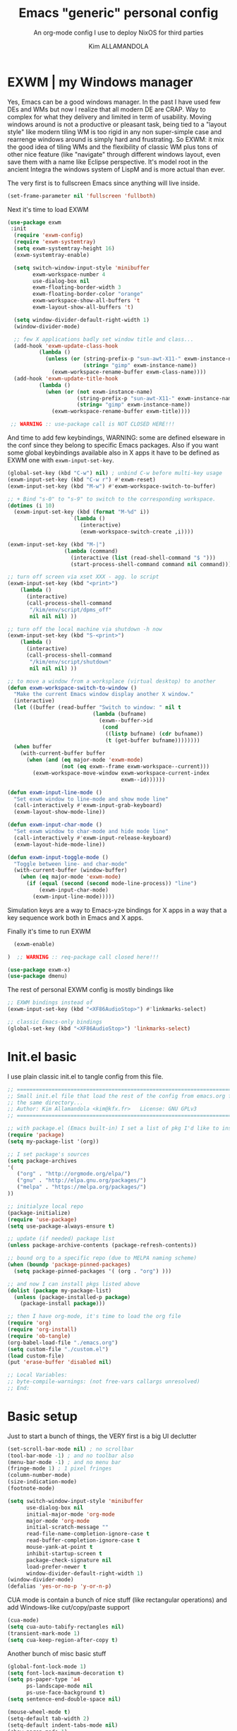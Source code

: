 #+TITLE: Emacs "generic" personal config
#+SUBTITLE: An org-mode config I use to deploy NixOS for third parties
#+AUTHOR: Kim ALLAMANDOLA

* EXWM | my Windows manager
Yes, Emacs can be a good windows manager. In the past I have used
few DEs and WMs but now I realize that all modern DE are CRAP. Way
to complex for what they delivery and limited in term of usability.
Moving windows around is not a productive or pleasant task, being
tied to a "layout style" like modern tiling WM is too rigid in any
non super-simple case and rearrenge windows around is simply hard
and frustrating. So EXWM: it mix the good idea of tiling WMs and
the flexibility of classic WM plus tons of other nice feature (like
"navigate" through different windows layout, even save them with a
name like Eclipse perspective. It's model root in the ancient Integra
the windows system of LispM and is more actual than ever.

The very first is to fullscreen Emacs since anything will live inside.
#+BEGIN_SRC emacs-lisp
(set-frame-parameter nil 'fullscreen 'fullboth)
#+END_SRC

Next it's time to load EXWM
#+BEGIN_SRC emacs-lisp
(use-package exwm
 :init
  (require 'exwm-config)
  (require 'exwm-systemtray)
  (setq exwm-systemtray-height 16)
  (exwm-systemtray-enable)

  (setq switch-window-input-style 'minibuffer
        exwm-workspace-number 4
        use-dialog-box nil
        exwm-floating-border-width 3
        exwm-floating-border-color "orange"
        exwm-workspace-show-all-buffers 't
        exwm-layout-show-all-buffers 't)

  (setq window-divider-default-right-width 1)
  (window-divider-mode)

  ;; few X applications badly set window title and class...
  (add-hook 'exwm-update-class-hook
          (lambda ()
            (unless (or (string-prefix-p "sun-awt-X11-" exwm-instance-name)
                        (string= "gimp" exwm-instance-name))
              (exwm-workspace-rename-buffer exwm-class-name))))
  (add-hook 'exwm-update-title-hook
          (lambda ()
            (when (or (not exwm-instance-name)
                      (string-prefix-p "sun-awt-X11-" exwm-instance-name)
                      (string= "gimp" exwm-instance-name))
              (exwm-workspace-rename-buffer exwm-title))))

 ;; WARNING :: use-package call is NOT CLOSED HERE!!!
#+END_SRC

And time to add few keybindings, WARNING: some are defined elseware in
the conf since they belong to specific Emacs packages. Also if you
want some global keybindings available also in X apps it have to be
defined as EXWM one with ~exwm-input-set-key~.
#+BEGIN_SRC emacs-lisp
  (global-set-key (kbd "C-w") nil) ; unbind C-w before multi-key usage
  (exwm-input-set-key (kbd "C-w r") #'exwm-reset)
  (exwm-input-set-key (kbd "M-w") #'exwm-workspace-switch-to-buffer)

  ;; + Bind "s-0" to "s-9" to switch to the corresponding workspace.
  (dotimes (i 10)
    (exwm-input-set-key (kbd (format "M-%d" i))
                      `(lambda ()
                         (interactive)
                         (exwm-workspace-switch-create ,i))))

  (exwm-input-set-key (kbd "M-|")
                    (lambda (command)
                      (interactive (list (read-shell-command "$ ")))
                      (start-process-shell-command command nil command)))

  ;; turn off screen via xset XXX - agg. lo script
  (exwm-input-set-key (kbd "<print>")
      (lambda ()
        (interactive)
        (call-process-shell-command
         "/kim/env/script/dpms_off"
         nil nil nil) ))

  ;; turn off the local machine via shutdown -h now
  (exwm-input-set-key (kbd "S-<print>")
      (lambda ()
        (interactive)
        (call-process-shell-command
         "/kim/env/script/shutdown"
         nil nil nil) ))

  ;; to move a window from a worksplace (virtual desktop) to another
  (defun exwm-workspace-switch-to-window ()
    "Make the current Emacs window display another X window."
    (interactive)
    (let ((buffer (read-buffer "Switch to window: " nil t
                             (lambda (bufname)
                               (exwm--buffer->id
                                (cond
                                 ((listp bufname) (cdr bufname))
                                 (t (get-buffer bufname))))))))
    (when buffer
      (with-current-buffer buffer
        (when (and (eq major-mode 'exwm-mode)
                   (not (eq exwm--frame exwm-workspace--current)))
          (exwm-workspace-move-window exwm-workspace-current-index
                                      exwm--id))))))

  (defun exwm-input-line-mode ()
    "Set exwm window to line-mode and show mode line"
    (call-interactively #'exwm-input-grab-keyboard)
    (exwm-layout-show-mode-line))

  (defun exwm-input-char-mode ()
    "Set exwm window to char-mode and hide mode line"
    (call-interactively #'exwm-input-release-keyboard)
    (exwm-layout-hide-mode-line))

  (defun exwm-input-toggle-mode ()
    "Toggle between line- and char-mode"
    (with-current-buffer (window-buffer)
      (when (eq major-mode 'exwm-mode)
        (if (equal (second (second mode-line-process)) "line")
            (exwm-input-char-mode)
          (exwm-input-line-mode)))))
#+END_SRC

Simulation keys are a way to Emacs-yze bindings for X apps in a way that
a key sequence work both in Emacs and X apps.


Finally it's time to run EXWM
#+BEGIN_SRC emacs-lisp
  (exwm-enable)

)  ;; WARNING :: req-package call closed here!!!

(use-package exwm-x)
(use-package dmenu)
#+END_SRC

The rest of personal EXWM config is mostly bindings like
#+BEGIN_SRC emacs-lisp :tangle no
;; EXWM bindings instead of
(exwm-input-set-key (kbd "<XF86AudioStop>") #'linkmarks-select)

;; classic Emacs-only bindings
(global-set-key (kbd "<XF86AudioStop>") 'linkmarks-select)
#+END_SRC

* Init.el basic
I use plain classic init.el to tangle config from this file.
#+BEGIN_SRC emacs-lisp :tangle no
;; ============================================================================
;; Small init.el file that load the rest of the config from emacs.org file in
;; the same directory...
;; Author: Kim Allamandola <kim@kfx.fr>   License: GNU GPLv3
;; ============================================================================

;; with package.el (Emacs built-in) I set a list of pkg I'd like to install
(require 'package)
(setq my-package-list '(org))

;; I set package's sources
(setq package-archives
'(
   ("org" . "http://orgmode.org/elpa/")
   ("gnu" . "http://elpa.gnu.org/packages/")
   ("melpa" . "https://melpa.org/packages/")
))

;; initialyze local repo
(package-initialize)
(require 'use-package)
(setq use-package-always-ensure t)

;; update (if needed) package list
(unless package-archive-contents (package-refresh-contents))

;; bound org to a specific repo (due to MELPA naming scheme)
(when (boundp 'package-pinned-packages)
  (setq package-pinned-packages '( (org . "org") )))

;; and now I can install pkgs listed above
(dolist (package my-package-list)
  (unless (package-installed-p package)
    (package-install package)))

;; then I have org-mode, it's time to load the org file
(require 'org)
(require 'org-install)
(require 'ob-tangle)
(org-babel-load-file "./emacs.org")
(setq custom-file "./custom.el")
(load custom-file)
(put 'erase-buffer 'disabled nil)

;; Local Variables:
;; byte-compile-warnings: (not free-vars callargs unresolved)
;; End:

#+END_SRC

* Basic setup
Just to start a bunch of things, the VERY first is a big UI declutter
#+BEGIN_SRC emacs-lisp
(set-scroll-bar-mode nil) ; no scrollbar
(tool-bar-mode -1) ; and no toolbar also
(menu-bar-mode -1) ; and no menu bar
(fringe-mode 1) ; 1 pixel fringes
(column-number-mode)
(size-indication-mode)
(footnote-mode)

(setq switch-window-input-style 'minibuffer
      use-dialog-box nil
      initial-major-mode 'org-mode
      major-mode 'org-mode
      initial-scratch-message ""
      read-file-name-completion-ignore-case t
      read-buffer-completion-ignore-case t
      mouse-yank-at-point t
      inhibit-startup-screen t
      package-check-signature nil
      load-prefer-newer t
      window-divider-default-right-width 1)
(window-divider-mode)
(defalias 'yes-or-no-p 'y-or-n-p)
#+END_SRC

CUA mode is contain a bunch of nice stuff (like rectangular operations)
and add Windows-like cut/copy/paste support
#+BEGIN_SRC emacs-lisp
(cua-mode)
(setq cua-auto-tabify-rectangles nil)
(transient-mark-mode 1)
(setq cua-keep-region-after-copy t)
#+END_SRC

Another bunch of misc basic stuff
#+BEGIN_SRC emacs-lisp
(global-font-lock-mode 1)
(setq font-lock-maximum-decoration t)
(setq ps-paper-type 'a4
      ps-landscape-mode nil
      ps-use-face-background t)
(setq sentence-end-double-space nil)

(mouse-wheel-mode t)
(setq-default tab-width 2)
(setq-default indent-tabs-mode nil)
(show-paren-mode 1)
(add-hook 'write-file-hooks 'delete-trailing-whitespace)
(setq-default fill-column 73)
(add-hook 'text-mode-hook 'turn-on-auto-fill)

;; save&restore windows layout in a frame
;; use C-c ← to undo (restore windows previous config aka winner-undo)
;;     C-c → to redo (restore wondos ante-restore config aka winner-redo)
(winner-mode 1)

(setq display-time-day-and-date t)
(setq display-time-24hr-format t)
(setq display-time-default-load-average nil)

(display-time-mode t)

(setq  rmail-file-name "/tmp/RMAIL")
#+END_SRC

Another thing to tweak is a small change in Emacs backup handling for edited files
I do NOT like '~' filenames nor other stuff on my filesystem, but I do like to
being able to recovery in case of a crash so I move anything to /tmp
#+BEGIN_SRC emacs-lisp
(defvar user-temporary-file-directory
  (concat temporary-file-directory user-login-name "/"))
(make-directory user-temporary-file-directory t)
(setq backup-by-copying t)
(setq backup-directory-alist
      `(("." . ,user-temporary-file-directory)
        (,tramp-file-name-regexp nil)))
(setq auto-save-list-file-prefix
      (concat user-temporary-file-directory ".auto-saves-"))
(setq auto-save-file-name-transforms
      `((".*" ,user-temporary-file-directory t)))
(setq make-backup-files nil)
#+END_SRC

Ok, so we can start with few packages, the first to humanyze buffer names
#+BEGIN_SRC emacs-lisp :tangle no
(use-package uniquify
  :init
    (setq uniquify-buffer-name-style 'forward
          uniquify-separator "/"
          uniquify-after-kill-buffer-p t    ; rename after killing uniquified
          uniquify-ignore-buffers-re "^\\*")) ; don't muck with special buffers
#+END_SRC

Than it's time to have a good modeline, doom-modeline from doom-emacs config is
IMVHO one of the best, powerline (ported from VIM) is another really good one.
#+BEGIN_SRC emacs-lisp
(use-package doom-modeline
  :hook (after-init . doom-modeline-init)
  :init
   (setq doom-modeline-height 19))
#+END_SRC

A small pkg set
#+BEGIN_SRC emacs-lisp
(use-package rainbow-mode)
(use-package hl-line)
(use-package ace-window)
(use-package pdfgrep)
(use-package olivetti
 :init (setq olivetti-body-width 80)
 :hook (text-mode-hook . turn-on-olivetti-mode))
(use-package ix)
(use-package imgbb)
(use-package ag)
(use-package wgrep)
(use-package wgrep-ag
  :init (require 'wgrep-ag) )

(use-package proced
  :config
    (defun local-proced-settings ()
      "Personal proced settings"
      (proced-toggle-auto-update 1))
    (add-to-list 'same-window-buffer-names "*Proced*")
    (add-hook 'proced-mode-hook #'local-proced-settings))

(use-package download-region)
(use-package figlet)

(use-package diminish
  :config
    (diminish 'auto-fill-function))

(use-package char-menu
  :bind (("<pause>" . char-menu))
  :config
    (setq char-menu '("€" "²" "₂"  "°" "℃" "ù" "à" "è" "é" "ì" "ò"
                      "œ" "Œ" "À" "ç" "Ç" "ô" "È" "«»"
	             (" Typography" "•" "©" "†" "‡" "°" "·" "§" "№" "★")
	             (" Math"       "≈" "≡" "≠" "∞" "×" "±" "∓" "÷" "√")
		     (" Superscript" "⁰" "¹" "²" "³" "⁴" "⁵" "⁶" "⁷" "⁸" "⁹")
		     (" Subscript"   "₀" "₁" "₂" "₃" "₄" "₅" "₆" "₇" "₈" "₉")
                     (" Arrows"     "←" "→" "↑" "↓" "⇐" "⇒" "⇑" "⇓")
                     (" Greek"      "α" "β" "δ" "ε" "λ" "μ" "ν" "π" "ρ"
			                        "σ" "τ" "υ" "φ" "χ" "ω"))))

(use-package json-mode)
(use-package nix-mode
  :config
    (add-to-list 'auto-mode-alist '("\\.nix\\'" . nix-mode)))

(use-package idle-highlight-mode)
(use-package golden-ratio
  :diminish golden-ratio-mode
  :init
    (golden-ratio-mode 1)
    (setq golden-ratio-auto-scale t))

(use-package idomenu
  :bind ("C-c i" . idomenu))

(use-package macro-math)
(use-package scratch-ext)
(use-package scratches)
(use-package vlf)

(use-package goto-addr
  :hook ((compilation-mode . goto-address-mode)
         (prog-mode . goto-address-prog-mode)
         (eshell-mode . goto-address-mode)
         (shell-mode . goto-address-mode))
  :bind (:map goto-address-highlight-keymap
          ("<RET>" . goto-address-at-point)
          ("M-<RET>" . newline))
  :commands (goto-address-prog-mode goto-address-mode))

(use-package undo-tree
  :diminish undo-tree-mode
  :init
    (global-undo-tree-mode 1)
    (defalias 'redo 'undo-tree-redo)
  :bind
    ( ("<C-z>" . undo)
      ("<C-y>" . redo) ) )

(use-package minibuffer-complete-cycle
  :init (setq minibuffer-complete-cycle t))

(use-package expand-region
  :bind (("C-." . er/expand-region)))

(use-package autopair
  :diminish autopair-mode
  :init (autopair-global-mode))

(use-package move-dup
  :config
    (global-move-dup-mode))

(use-package move-text)

(use-package smooth-scrolling
  :init
    (setq smooth-scroll-margin 3
          scroll-conservatively 9999
          scroll-preserve-screen-position t))

(add-hook 'shell-mode-hook
 (lambda ()
       (setq show-trailing-whitespace nil)
       (column-marker 0)
       (autopair-mode -1)))

(use-package iedit
  :bind (("s-," . iedit-mode)))

(use-package rainbow-delimiters
  :hook (prog-mode-hook . rainbow-delimiters-mode))
#+END_SRC

* Basic keybindings
This is a first batch of personal bindings, some are setted by use-package so
here is not the entire picture...
#+BEGIN_SRC emacs-lisp
(global-set-key (kbd "C-M-k") 'kill-this-buffer)
(global-set-key (kbd "C-M-S-k") 'kill-buffer-and-window)
(global-set-key (kbd "M-s") 'save-buffer)

;; stealed from https://ambrevar.xyz/emacs2/
(defun ambrevar/switch-to-last-buffer ()
  "Switch to last open buffer in current window."
  (interactive)
  (switch-to-buffer (other-buffer (current-buffer) 1)))
(global-set-key (kbd "<f1>") 'ambrevar/switch-to-last-buffer)

(global-set-key (kbd "<f2>") 'delete-other-windows)
(global-set-key (kbd "<f3>") 'other-window)
(global-set-key (kbd "<f4>") 'split-window-below)
(global-set-key (kbd "<f5>") 'split-window-right)
(global-set-key (kbd "<f9>") 'eshell)
(global-set-key (kbd "M-w") 'switch-to-buffer)
(global-set-key (kbd "C-M-w") 'ace-window)

(global-set-key (kbd "C-+") 'text-scale-increase)
(global-set-key (kbd "C--") 'text-scale-decrease)
(global-set-key (kbd "C-q") nil) ; unbind C-q before multi-key usage
(global-set-key (kbd "C-q q") 'kill-whole-line)
(global-set-key (kbd "C-q i") 'quoted-insert)
(defun backward-kill-line (arg)
  "Kill ARG lines backward."
  (interactive "p")
  (kill-line (- 1 arg)))
(global-set-key (kbd "C-q ^") 'backward-kill-line)
(global-set-key (kbd "C-q h") '(lambda () (interactive) (kill-line 0)) )
(global-set-key (kbd "C-q e") 'kill-line) ;; and from-cursor-to-$
(global-set-key (kbd "C-q w") 'kill-word) ;; and single word next to point
(global-set-key (kbd "C-q <deletechar>") 'backward-kill-word)

(global-set-key (kbd "<C-M-left>") 'shrink-window-horizontally)
(global-set-key (kbd "<C-M-right>") 'enlarge-window-horizontally)
#+END_SRC

* bookmarks
One super-nice feature of Emacs is bookmark support: we can bookmark any file
or directory, including with tram stuff on other machines accessible via ssh,
ftp, ... any tramp-supported method.
#+BEGIN_SRC emacs-lisp
(setq bookmark-default-file "~/.emacs.d/bookmarks")
(setq bookmark-save-flag 1)
(lambda () (interactive)
  (bookmark-load "~/.emacs.d/bookmarks"))

(global-set-key (kbd "C-S-b") 'bookmark-bmenu-list)
(global-set-key (kbd "C-b") 'bookmark-jump)
(global-set-key (kbd "C-M-b") 'bookmark-set)

#+END_SRC

* spell checking stuff
#+BEGIN_SRC emacs-lisp
(use-package auto-dictionary
  :hook ((message-mode-hook . adict-guess-dictionary)
         (LaTeX-mode-hook . adict-guess-dictionary)
         (text-mode-hook  . adict-guess-dictionary)))

(use-package flycheck
  :diminish flycheck-mode
  :hook
    ((after-init . global-flycheck-mode)
     (text-mode-hook . flycheck-mode)
     (prog-mode-hook . flycheck-mode))
  :config
    (setq flycheck-indication-mode 'right-fringe
          flycheck-check-syntax-automatically '(save mode-enabled)
          flycheck-emacs-lisp-load-path 'inherit))

(use-package flycheck-cython)
(use-package flycheck-ledger)
(use-package flycheck-yamllint)
(use-package avy-flycheck
  :hook (global-flycheck-mode . avy-flycheck-setup))

(if (display-graphic-p)
  (use-package flycheck-pos-tip
    :hook (global-flycheck-mode . flycheck-pos-tip-mode)
    :config (setq flycheck-pos-tip-timeout 30))
  (use-package flycheck-popup-tip
    :hook (global-flycheck-mode . flycheck-popup-tip-mode)))

#+END_SRC

* window/buffer navigation helpers
A small collection of pkgs to navigate and handle windows/buffers
#+BEGIN_SRC emacs-lisp
(use-package buffer-move
  :bind (("<C-S-up>"    . buf-move-up)
         ("<C-S-down>"  . buf-move-down)
	 ("<C-S-left>"  . buf-move-left)
	 ("<C-S-right>" . buf-move-right)))

(use-package windmove
  :config
   (add-hook 'org-shiftup-final-hook 'windmove-up)
   (add-hook 'org-shiftleft-final-hook 'windmove-left)
   (add-hook 'org-shiftdown-final-hook 'windmove-down)
   (add-hook 'org-shiftright-final-hook 'windmove-right)
  :bind (("<C-up>"    . windmove-up)
         ("<C-down>"  . windmove-down)
         ("<C-left>"  . windmove-left)
         ("<C-right>" . windmove-right)))

(use-package ibuffer
  :init
    (defalias 'list-buffers 'ibuffer)
    (setq ibuffer-formats
      '((mark " "
              (modified)
	      " "
	      (name 40 40 :right :elide)
	      " "
	      (filename-and-process))
	(mark " "
	      (filename-and-process 70 70 :left :elide)
	      " "
	      name)))

    (setq ibuffer-saved-filter-groups
          (list
            (cons "files"
	          (append
	            '(("dired" (mode . dired-mode))
	              ("term" (mode . term-mode))
	              ("emacs" (name . "\*.*\*")))))))

    (add-hook 'ibuffer-mode-hook
      (lambda ()
        (ibuffer-switch-to-saved-filter-groups "files")))

    (setq ibuffer-show-empty-filter-groups nil))
#+END_SRC

* small function collection
#+BEGIN_SRC emacs-lisp
(defun unfill-region (beg end)
  "Unfill the region, joining text paragraphs into a single
  logical line.  This is useful, e.g., for use with
  `visual-line-mode'."
    (interactive "*r")
      (let ((fill-column (point-max)))
          (fill-region beg end)))

(defun copy-file-path-to-clipboard ()
  "Put the current file name on the clipboard"
  (interactive)
  (let ((filename (if (equal major-mode 'dired-mode)
                       default-directory
                       (buffer-file-name))))
                       (when filename
		       (with-temp-buffer
		       (insert filename)
		       (clipboard-kill-region (point-min) (point-max)))
                       (message filename))))

;; personal function to do basic math in buffer; usage is simple, type an
;; algebraic expression in M-x calc algebraic style, select it and run
;; eval-math-expr. Result are appended at the end of the region.
(defun eval-math-expr (beg end)
  (interactive "r")
  (require 'calc)
  (let ((result
            (calc-eval
              (buffer-substring beg end))))
    (save-excursion
      (goto-char end) (insert " => " result))))
(global-set-key (kbd "M-m") 'eval-math-expr)

;; nice to byte compile from http://goo.gl/4JBKbZ
(defun byte-compile-init-dir ()
  "Byte-compile all your dotfiles."
  (interactive)
  (byte-recompile-directory user-emacs-directory 0))

(defun remove-elc-on-save ()
  "If you're saving an elisp file, likely the .elc is no longer valid."
  (add-hook 'after-save-hook
            (lambda ()
              (if (file-exists-p (concat buffer-file-name "c"))
                  (delete-file (concat buffer-file-name "c"))))
            nil
            t))

(add-hook 'emacs-lisp-mode-hook 'remove-elc-on-save)
#+END_SRC

* themes
#+BEGIN_SRC emacs-lisp
(use-package ample-theme
  :init
    (if (display-graphic-p)
      ;; on X11 ample looks better IMO
      (progn (load-theme 'ample t t)
        (load-theme 'ample-flat t t)
        (enable-theme 'ample) )
      ;; in CLI ample-flat is better
      (progn (load-theme 'ample t t)
        (load-theme 'ample-flat t t)
        (enable-theme 'ample-flat) )))
#+END_SRC

* dired
Dired is the Emacs file manager, sometime a bit raw but usefull
especially for many file operation stuff, mass-renaming etc
#+BEGIN_SRC emacs-lisp
(global-set-key (kbd "<f8>") 'dired)
(use-package ranger)

;; toggle hide/show dotfiles
(define-key dired-mode-map (kbd "M-h")
        (function
         (lambda nil (interactive) (dired-hide-dotfiles-mode))))

(use-package async
  :init
    (eval-after-load 'dired '(dired-async-mode))
    (setq dired-dwim-target t))

(use-package dired-rainbow)
(use-package dired-dups)
(use-package dired-filetype-face)
(use-package dired-hide-dotfiles)
(use-package dired-ranger)
(use-package dired-single)
(use-package dired-collapse)
(use-package direx)
(use-package dired-k)
(use-package dired-narrow)
(use-package diredfl
  :hook (dired-mode-hook . diredfl-mode))

;; hintting i on a dir in dired expand dir content in a tree-like fascion
;; in the current buffer, hitting ; remove it. Useful to quickly see dir
;; contents, having "at a glance" view or quickly copy/paste files.
(use-package dired-subtree
  :bind
    (:map dired-mode-map
      ("i" . dired-subtree-insert)
      (";" . dired-subtree-remove)))

(use-package pcre2el
  :config (pcre-mode)
  :bind (:map dired-mode-map
         ("/" . dired-mark-files-regexp))  )

(use-package dired-launch
  :init (dired-launch-enable)
  :config
    (setq dired-launch-default-launcher '("xdg-open"))
    (define-key dired-launch-mode-map (kbd "l") 'dired-launch-command)

    (setf dired-launch-extensions-map
    (list
      '("odt" ("swriter"))
      '("ods" ("scalc"))
      '("xls" ("scalc"))
      '("xlsx" ("scalc"))
      '("flv" ("mplayer"))
      '("mp4" ("mplayer"))
      '("mp3" ("mplayer"))
      '("ogg" ("mplayer"))
      '("avi" ("mplayer"))
      '("mkv" ("mplayer"))
      '("ogv" ("mplayer"))
      '("mpg" ("mplayer"))
      '("mpeg" ("mplayer"))
      '("3gp" ("mplayer"))
      '("3gpp" ("mplayer"))
      '("mov" ("mplayer"))
      '("pdf" ("evince"))
      '("txt" ((find-file)))))
  :hook (dired-mode-hook . dired-launch-mode) )

(use-package dired-efap
  :bind (:map dired-mode-map
        ("r" . dired-efap)))

(use-package all-the-icons-dired
  :init
    (add-hook 'dired-mode-hook 'all-the-icons-dired-mode))

(setq dired-listing-switches "-alh --group-directories-first"
        wdired-allow-to-change-permissions t)

(use-package dired-single
  :init
    (defun my-dired-init ()
     "Bunch of stuff to run for dired, either immediately or when it's
      loaded."
     ;; <add other stuff here>
     (define-key dired-mode-map [return] 'dired-single-buffer)
     (define-key dired-mode-map [mouse-1] 'dired-single-buffer-mouse)
     (define-key dired-mode-map "^"
     (function
         (lambda nil (interactive) (dired-single-buffer "..")))))
     ;; if dired's already loaded, then the keymap will be bound
     (if (boundp 'dired-mode-map)
       (my-dired-init)
     (add-hook 'dired-load-hook 'my-dired-init)))

(define-key dired-mode-map (kbd "w") 'wdired-change-to-wdired-mode)
(add-hook 'dired-mode-hook 'auto-revert-mode)
(setq dired-recursive-deletes 'always
      dired-recursive-copies 'always)
#+END_SRC

A nice function stealed from I do not remember where to create
empty files in dired. By default to create a dir we hit '+',
I add '_' (next to + on US/International kbd) to create files
in the versy same way
#+BEGIN_SRC emacs-lisp
(eval-after-load 'dired
  '(progn
       (define-key dired-mode-map (kbd "_") 'my-dired-create-file)
            (defun my-dired-create-file (file)
	           "Create a file called FILE.
		           If FILE already exists, signal an error."
			          (interactive
				          (list (read-file-name "Create file: " (dired-current-directory))))
					         (let* ((expanded (expand-file-name file))
						               (try expanded)
							                     (dir (directory-file-name (file-name-directory expanded)))
									                   new)
											            (if (file-exists-p expanded)
(error "Cannot create file %s: file exists" expanded))
         ;; Find the topmost nonexistent parent dir (variable `new')
	          (while (and try (not (file-exists-p try)) (not (equal new try)))
		             (setq new try
			                      try (directory-file-name (file-name-directory try))))
					               (when (not (file-exists-p dir))
						                  (make-directory dir t))
								           (write-region "" nil expanded t)
									            (when new
										               (dired-add-file new)
											                  (dired-move-to-filename))))))
#+END_SRC

* Ivy/Counsel/Swiper/Avy setup
Ivy/Counsel/Swiper are the best completion solution for Emacs, by Abo-Abo
e others, a bit less complete than Helm but really *super* juicy.
#+BEGIN_SRC emacs-lisp
(use-package counsel
  :diminish ivy-mode counsel-mode
  :init
    (ivy-mode 1)
    (counsel-mode)
    (setq ivy-use-virtual-buffers t)
    (define-key ivy-minibuffer-map (kbd "TAB") 'ivy-alt-done)

  :bind (("C-s" . swiper)
         ("M-x" . counsel-M-x)
         ("<menu>" . counsel-M-x)
         ("C-M-u" . counsel-unicode-char)
         ("C-c M-x" . execute-extended-command)))

(use-package ivy
  :custom
    (ivy-count-format "(%d/%d) ")
    (ivy-display-style 'fancy)
    (ivy-use-virtual-buffers t))

(use-package ivy-explorer
  :config
    (ivy-explorer-mode 1)
    (counsel-mode 1))

(use-package ivy-rich
  :custom
    (ivy-virtual-abbreviate 'full
     ivy-rich-switch-buffer-align-virtual-buffer t
     ivy-rich-path-style 'abbrev)
  :config
    (ivy-set-display-transformer 'ivy-switch-buffer
     'ivy-rich-switch-buffer-transformer))

(use-package avy
  :bind (("C-S-l" . avy-goto-line)
	 ("C-S-w" . avy-goto-word-1)
	 ("C-S-c" . avy-goto-char)))

(use-package all-the-icons-ivy
  :init
    (all-the-icons-ivy-setup))

(use-package counsel-world-clock)
#+END_SRC

* Tramp
Finally tramp (builtin) for edit stuff via ssh
#+BEGIN_SRC emacs-lisp
(require 'tramp)
(setq tramp-default-method "sshx")
(use-package auto-sudoedit
  :init
(use-package counsel-tramp)
    (auto-sudoedit-mode 1) )
#+END_SRC

* Company
IMO the best completion-at-point solution for Emacs, perhaps with a bit less stuff
than AutoComplete (AC) but far lighter, simple and effective
#+BEGIN_SRC emacs-lisp
(use-package company
  :diminish company-mode
  :init (global-company-mode)
  :config
    (progn (setq
       company-idle-delay 0.2
       company-show-numbers nil
       company-minimum-prefix-length 2
       company-selection-wrap-around t
       company-tooltip-align-annotations t
       company-dabbrev-downcase nil
       company-dabbrev-other-buffers t
       company-auto-complete nil
       company-dabbrev-code-other-buffers 'all
       company-dabbrev-code-everywhere t
       company-dabbrev-code-ignore-case t)
    (bind-key [remap completion-at-point] #'company-complete company-mode-map)
    ); progn)
    ;; stealed from https://oremacs.com/2017/12/27/company-numbers/
    (setq company-show-numbers t)
    (let ((map company-active-map))
    (mapc
       (lambda (x)
         (define-key map (format "%d" x) 'ora-company-number))
       (number-sequence 0 9))
       (define-key map " " (lambda ()
                             (interactive)
                             (company-abort)
       (self-insert-command 1)))
      (define-key map (kbd "<return>") nil))
     (defun ora-company-number ()
       "Forward to `company-complete-number'.
       Unless the number is potentially part of the candidate.
       In that case, insert the number."
         (interactive)
	 (let* ((k (this-command-keys))
	 (re (concat "^" company-prefix k)))
	 (if (cl-find-if (lambda (s) (string-match re s))
		                    company-candidates)
	 (self-insert-command 1)
          (company-complete-number (string-to-number k)))))

    (add-hook 'eshell-mode-hook
      (lambda ()
        (define-key eshell-mode-map (kbd "<tab>")
	(lambda () (interactive) (pcomplete-std-complete))))))

(use-package company-shell
  :config
    (add-to-list 'company-backends '(company-shell
                                     company-shell-env
                                     company-fish-shell)))

(use-package company-auctex
  :config (progn
    (setq company-math-allow-latex-symbols-in-faces t)
    (company-auctex-init)))

(use-package company-quickhelp
  :config (company-quickhelp-mode 1))

(use-package company-nixos-options)

(use-package company-flx
  :config
    (company-flx-mode +1))

(use-package company-box
  :hook (company-mode . company-box-mode))

(use-package company-bibtex)
(use-package company-math)
#+END_SRC

* Yasnippet
The best snippet solution we have...
#+BEGIN_SRC emacs-lisp
(use-package yasnippet
  :diminish yas-minor-mode
  :init
    (yas-global-mode 1)
    (require 'yasnippet)
    (setq yas-snippet-dirs (append yas-snippet-dirs
    '("~/.emacs.d/snippets")))
    (yas-reload-all)
    (add-hook 'prog-mode-hook 'yas-minor-mode)
    (add-hook 'ess-mode-hook 'yas-minor-mode)
    (add-hook 'org-mode-hook 'yas-minor-mode)
    ;;(add-hook 'notmuch-message-mode 'yas-minor-mode)

    (defadvice yas/insert-snippet (around use-completing-prompt activate)
      "Use `yas/completing-prompt' for `yas/prompt-functions' but only here..."
      (let ((yas-prompt-functions '(yas/completing-prompt))) ad-do-it))

  :bind (("<C-tab>" . yas-expand)
         ("C-<"     . yas-insert-snippet)))

(use-package yasnippet-snippets
  :config (yasnippet-snippets-initialize))

(use-package auto-yasnippet
  :bind (("s-<f1>" . aya-create)
         ("s-<f2>" . aya-expand)
         ("H-<f1>" . aya-create)
         ("H-<f2>" . aya-expand)))
#+END_SRC

* Skeletor
Skeletor is a sort of companion to Yasnippet. While Yasnippet complete with
snippets inside a text buffer Skeletor create directory trees where you
want copying a template and do further action afterword.
#+BEGIN_SRC emacs-lisp
(use-package skeletor
  :config
    (setq skeletor-user-directory "~/.emacs.d/skeletor_tmpl"
          skeletor-init-with-git nil)

    (skeletor-define-template "slide-reveal"
       :no-license? t
       :title "Org-mode Reveal.js slides template")

    (skeletor-define-template "slide-beamer"
       :no-license? t
       :title "Org-mode Beamer slides template")

    (skeletor-define-template "ltr-IT"
       :no-license? t
       :title "Lettera LaTeX italiana"))

#+END_SRC

* Org-mode
This is The Big One™ package so the big one config... I try to split it in
sensible manner but it's still a bit confused...

** Download and attachments setup
A series of packages to download and attach stuff in org files, useful
sometime to download contents on their personal machine to make sure
it will be available in the future.
#+BEGIN_SRC emacs-lisp
(use-package org-download)
(use-package org-board)
#+END_SRC

** Keybindings
Org-mode related keybindigs
To have context-sensitive keybindings I steal a bit of lisp from Tassilo Horn
original code here: http://paste.lisp.org/display/304865
#+BEGIN_SRC emacs-lisp
(defmacro th/define-context-key (keymap key dispatch)
  `(define-key ,keymap ,key
  `(menu-item "context-key" ignore
    :filter ,(lambda (&optional ignored) ,dispatch))))

;; M-<left>/M-<right>/M-<up>/M-<down> in tables move columns/row
;; as expected, in org-headlines instead move headline up/down or
;; promote/demote.
(th/define-context-key org-mode-map
(kbd "M-<left>")
(when (org-at-table-p) 'org-table-move-column-left))

(th/define-context-key org-mode-map
(kbd "M-<right>")
(when (org-at-table-p) 'org-table-move-column-right))

(th/define-context-key org-mode-map
(kbd "M-<up>")
(when (org-at-table-p) 'org-table-move-row-up))

(th/define-context-key org-mode-map
(kbd "M-<down>")
(when (org-at-table-p) 'org-table-move-row-down))

;; -----

(th/define-context-key org-mode-map
(kbd "M-<down>")
(when (org-at-heading-p) 'org-move-subtree-down))

(th/define-context-key org-mode-map
(kbd "M-<up>")
(when (org-at-heading-p) 'org-move-subtree-up))

(th/define-context-key org-mode-map
(kbd "M-<left>")
(when (org-at-heading-p) 'org-do-promote))

(th/define-context-key org-mode-map
(kbd "M-<right>")
(when (org-at-heading-p) 'org-do-demote))

(th/define-context-key org-mode-map
(kbd "M-S-<right>")
(when (org-at-heading-p) 'org-demote-subtree))

(th/define-context-key org-mode-map
(kbd "M-S-<left>")
(when (org-at-heading-p) 'org-promote-subtree))

(th/define-context-key org-mode-map
(kbd "C-S-x")
(when (org-at-heading-p) 'org-cut-subtree))

(th/define-context-key org-mode-map
(kbd "C-S-c")
(when (org-at-heading-p) 'org-copy-subtree))

(th/define-context-key org-mode-map
(kbd "C-S-v")
(when (org-at-heading-p) 'org-paste-subtree))

(define-key org-mode-map (kbd "C-M-|") 'org-table-create-or-convert-from-region)

(define-key org-mode-map (kbd "C-S-r") 'org-refile)
(define-key org-mode-map (kbd "C-S-s") 'org-schedule)
(define-key org-mode-map (kbd "C-S-d") 'org-deadline)
(define-key org-mode-map (kbd "C-S-t") 'org-todo)
(define-key org-mode-map (kbd "C-S-a") 'org-org-archive-subtree)
#+END_SRC

** Org-related pkgs
#+BEGIN_SRC emacs-lisp
(use-package crm) ;; tags w/C-c C-q (org-set-tags-command)
;; few extra org-exporter
(require 'ox-html)
(require 'ox-ascii)
(require 'org-mouse)

(require 'org-indent)
(setq org-hide-leading-stars nil
      org-startup-indented t)

(use-package ox-html5slide)
(use-package ox-impress-js)
(use-package ox-asciidoc)
(use-package ox-clip)
(use-package ox-epub)
(use-package ox-pandoc)
(use-package ox-rst)

(use-package org-bullets
  :commands (org-bullets-mode)
  :init (add-hook 'org-mode-hook (lambda () (org-bullets-mode 1))))

(require 'ox-latex)
(add-to-list 'org-latex-packages-alist '("" "minted"))
(setq org-latex-listings 'minted)
(setq org-latex-pdf-process
  '("pdflatex -shell-escape -interaction nonstopmode -output-directory %o %f"
    "pdflatex -shell-escape -interaction nonstopmode -output-directory %o %f"
    "pdflatex -shell-escape -interaction nonstopmode -output-directory %o %f"))

(setq org-latex-create-formula-image-program 'imagemagick)
(setq org-format-latex-options (plist-put org-format-latex-options :scale 2.0))
(add-to-list 'org-latex-packages-alist '("AUTO" "babel"))
#+END_SRC

** org-agenda
#+BEGIN_SRC emacs-lisp
(require 'org-agenda)
(setq org-agenda-files '("~/org/agenda.org" "~/.emacs.d/agenda"))
(setq diary-file "~/.emacs.d/agenda/diary")
(setq calendar-week-start-day 1
      calendar-day-name-array ["Domenica"
                               "Lunedì"
			       "Martedì"
			       "Mercoledì"
			       "Giovedì"
			       "Venerdì"
			       "Sabato"]
      calendar-month-name-array ["Gennaio"
                                 "Febbraio"
                                 "Marzo"
                                 "Aprile"
                                 "Maggio"
                                 "Giugno"
                                 "Luglio"
                                 "Agosto"
                                 "Settembre"
                                 "Ottobre"
                                 "Novembre"
                                 "Dicembre"])

(setq solar-n-hemi-seasons '("Inizio primavera"
                             "Inizio estate"
                             "Inizio autunno"
                             "Inizio inverno"))

(setq feste-fr-it
  '((holiday-fixed 1 1 "Jour de l'an/Capodanno")
  (holiday-fixed 1 6 "Befana")
  (holiday-fixed 2 14 "San Valentino")
  (holiday-fixed 4 25 "Liberazione")
  (holiday-fixed 5 1 "Fête du travail")
  (holiday-fixed 5 8 "Victoire 1945")
  (holiday-fixed 6 2 "Festa della Repubblica")
  (holiday-fixed 6 21 "Fête de la musique")
  (holiday-fixed 7 14 "Fête nationale")
  (holiday-fixed 8 15 "Assomption/Ferragosto")
  (holiday-fixed 11 1 "Toussaint")
  (holiday-fixed 11 11 "Armistice 18")
  (holiday-fixed 12 25 "Noël/Natale")
  (holiday-fixed 12 26 "Santo Stefano")
  (holiday-easter-etc 1 "Lundi de Pâques")
  (holiday-easter-etc 39 "Ascension")
  (holiday-easter-etc 50 "Lundi de Pentecôte")))
(setq calendar-holidays (append feste-fr-it))

(setq calendar-week-start-day 1
      calendar-mark-holidays-flag t)

(setq calendar-time-display-form
      '(24-hours ":" minutes (and time-zone (concat " (" time-zone ")"))))

(add-hook 'calendar-load-hook
           (lambda ()
	     (calendar-set-date-style 'european)))

(setq org-agenda-restore-windows-after-quit 1
      org-agenda-include-diary t
      calendar-latitude 43.7
      calendar-longitude -6.6)

(require 'solar)

(defun solar-sunrise-string (date &optional nolocation)
  "String of *local* time of sunrise and daylight on Gregorian DATE."
  (let ((l (solar-sunrise-sunset date)))
    (format
       "%s" ;;  "%s (%s h di luce)"
       (if (car l)
       (concat "A. " (apply 'solar-time-string (car l)))
        "no sunrise")
        (nth 2 l))))

(defun diary-sunrise ()
  "Local time of sunrise as a diary entry.
   Accurate to a few seconds."
   (or (and calendar-latitude calendar-longitude calendar-time-zone)
       (solar-setup))
       (solar-sunrise-string date))

(defun solar-sunset-string (date &optional nolocation)
  "String of *local* time of sunset and daylight on Gregorian DATE."
  (let ((l (solar-sunrise-sunset date)))
    (format "%s"
     (if (cadr l)
       (concat "T. " (apply 'solar-time-string (cadr l))) "no sunset")
	 (nth 2 l))))

(defun diary-sunset ()
  "Local time of sunset as a diary entry.
   Accurate to a few seconds."
  (or (and calendar-latitude calendar-longitude calendar-time-zone)
       (solar-setup)) (solar-sunset-string date))

;;Appointment Settings
(setq appt-issue-message t)
(add-hook 'diary-hook 'appt-make-list)
(setq appt-display-format 'window)
(appt-activate 1)

;; Fancy diary display
(add-hook 'diary-display-hook 'fancy-diary-display)
(add-hook 'list-diary-entries-hook 'sort-diary-entries t)

(global-set-key (kbd "<f7>") (lambda () (interactive)
          (progn (org-agenda nil "a") )) )

(global-set-key (kbd "S-<f7>") (lambda () (interactive)
          (progn (org-agenda nil "a") (org-agenda-day-view) )) )

(global-set-key (kbd "C-<f7>") (lambda () (interactive)
          (progn (org-agenda nil "a") (org-agenda-month-view) )) )
#+END_SRC

** org-alert (desktop notification for org-agenda events)
There are MANY option and ways, as usual for desktop notification,
many add audio notification via festival, others add mail notifications
having Emacs on some server etc. My personal setup is REALLY raw and
basic. Only lightweight notification via dunst, and dunst can be easy
changed down there...

** org-capture
Org-capture is a nice quick note-taking solution, easily integrable in Deft
essentially we can call a "note" buffer with a pre-defined template AND a
pre-defined "save position" in a specific note file/headline.

#+BEGIN_SRC emacs-lisp
(setq org-default-notes-file "~/.emacs.d/capture/capture.org")
(require 'org-capture)
(global-set-key (kbd "C-M-c") 'org-capture)

(setq org-capture-templates
  (quote (
    ("e" "Emacs TODO / idee / da vedere"  entry
      (file "~/.emacs.d/capture/emacs_captures.org")
        "* %?" :empty-lines 1 :jump-to-captured t
        :unnarrowed t :kill-buffer t)

    ("n" "NixOS TODO / idee / da vedere"  entry
      (file "~/org/note/NixOS_captures.org")
        "* %?" :empty-lines 1 :jump-to-captured t
        :unnarrowed t :kill-buffer t)

    ("a" "AGENDA - eventi e TODOs"  entry
      (file "~/.emacs.d/agenda/agenda.org")
        "* %?" :empty-lines 1 :jump-to-captured t
        :unnarrowed t :kill-buffer t)

    ("t" "TODOs - in agenda"  entry
      (file "~/.emacs.d/agenda/TODOs.org")
        "* %?" :empty-lines 1 :jump-to-captured t
        :unnarrowed t :kill-buffer t))))
#+END_SRC

** org misc setting
A bit of table-related extras
#+BEGIN_SRC emacs-lisp
(use-package orgtbl-aggregate)
(use-package orgtbl-show-header)
(use-package orgtbl-join)
#+END_SRC

A nice helper to build table of contents in org files and
a helper to have nice looking listings in org-export html
#+BEGIN_SRC emacs-lisp
(use-package toc-org)
(use-package htmlize
  :config
    (setq org-html-htmlize-output-type 'inline-css))
#+END_SRC

Finally the big personal settings list.
#+BEGIN_SRC emacs-lisp
(setq
  org-catch-invisible-edits t ; avoid paste in folded contents
  org-support-shift-select t  ; support traditional select via shift+arrows
  org-src-fontify-natively t  ; use proper hilighting in src blocks
  org-src-tab-acts-natively t ; let tab act properly in src block
  org-hide-emphasis-markers t ; hide /.../ *...* =...= markers
  org-cycle-separator-lines 2
  org-pretty-entities t
  org-replace-disputed-keys t
  org-src-preserve-indentation t
  org-blank-before-new-entry '((heading)
                                   (plain-list-item . auto))
  org-ellipsis "⤵" ; instead of ... to indicate folded content
  org-special-ctrl-a/e t ; support jump-to-{beg,end} for folded contents
  org-special-ctrl-k t   ; support kill folded content
  org-yank-adjusted-subtrees t ; properly support yank/kill
  org-edit-src-content-indentation 0 ; do not extra-indent code blocks
) ;; setq

(global-set-key (kbd "s-l") 'org-store-link)
(use-package org-cliplink
  :bind (("s-S-l" . org-cliplink)))

;; yasnippet support fix
(add-hook 'org-mode-hook
          (lambda ()
           (setq-local yas/trigger-key [tab])
           (define-key yas/keymap [tab] 'yas/next-field-or-maybe-expand)))

(defun yas/org-very-safe-expand ()
          (let ((yas/fallback-behavior 'return-nil)) (yas/expand)))

(add-hook 'org-mode-hook
  (lambda ()
    (make-variable-buffer-local 'yas/trigger-key)
    (setq yas/trigger-key [tab])
    (add-to-list 'org-tab-first-hook 'yas/org-very-safe-expand)
    (define-key yas/keymap [tab] 'yas/next-field)))

(font-lock-add-keywords 'org-mode
  '(("^ +\\([-*]\\) "
      (0 (prog1 () (compose-region (match-beginning 1) (match-end 1) "•"))))))

;; supported language for code-embed/listings (syntax hilighting and
;; excute support)
(use-package ob-browser)
(use-package ob-diagrams)
(use-package ob-go)
(use-package ob-rust)
(use-package ob-http)
(use-package ob-async)
(use-package ob-hy)

(org-babel-do-load-languages
  (quote org-babel-load-languages)
    (quote ((emacs-lisp . t)
            (scheme . t)
            (go . t)
	    (shell . t)
	    (ledger . t)
	    (plantuml . t)
	    (latex . t)
	    (ditaa . t)
	    (makefile . t)
	    (python . t)
	    (haskell . t)
	    (lua . t)
	    (dot . t)
	    (C . t)
            (gnuplot . t)
            (perl . t)
	    (sql . t)
	    (hy . t)
	    (calc . t))))
(add-to-list 'org-src-lang-modes '("conf" . conf))

;; Complete LaTeX symbols in org-mode major-mode<Paste>
(defun my-latex-mode-setup ()
  (local-set-key (kbd "C-TAB") 'company-math-symbols-latex))
(add-hook 'org-mode-hook 'my-latex-mode-setup)

;; Complete #+ of org-mode
(defun my-org-mode-hook ()
(add-hook 'completion-at-point-functions 'pcomplete-completions-at-point nil t))
(add-hook 'org-mode-hook #'my-org-mode-hook)

;; quick templates for source code blocks
(add-to-list 'org-structure-template-alist
        '("el" "#+BEGIN_SRC emacs-lisp\n\n#+END_SRC" "<src lang=\"emacs-lisp\">\n\n</sr
c>"))

(add-to-list 'org-structure-template-alist
        '("sh" "#+BEGIN_SRC sh :results output \n\n#+END_SRC" "<src lang=\"sh\">\n\n</s
rc>"))
#+END_SRC

A small nice fontify mod by Matus Goljer (Fuco1) from [[https://fuco1.github.io/2017-05
-25-Fontify-done-checkbox-items-in-org-mode.html][this blog post]]
to properly depict checked checkboxes.
#+BEGIN_SRC emacs-lisp :tangle no
(font-lock-add-keywords
 'org-mode
 `(("^[ \t]*\\(?:[-+*]\\|[0-9]+[).]\\)[ \t]+\\(\\(?:\\[@\\(?:start:\\)?[0-9]+\\][ \t]*\
\)?\\[\\(?:X\\|\\([0-9]+\\)/\\2\\)\\][^\n]*\n\\)" 1 'org-headline-done prepend))
 'append)
#+END_SRC

A small bit of lisp inspired by [[http://pragmaticemacs.com/emacs/a-workflow-to-quickly
-add-photos-to-org-mode-notes/][quickly add photos in org-mode]] by Pragmatic
Emacs to easy insert images and display it inline in org-mode buffers
#+BEGIN_SRC emacs-lisp
(setq org-image-actual-width nil)
(defun inline-image ()
 "insert/convert as link a path adding width attribute and toogle
  org-display-inline-images"
 ;; get selected text (path to image)
 (interactive)
 (if mark-active
    (let
       ( (selection (delete-and-extract-region
          (region-beginning) (region-end))) )

       (if (= (length selection) 0)
          (message "empty string")
          (message selection))
       ;; make it a link
       (insert "#+ATTR_ORG: :width 600\n")
       (insert (org-make-link-string (format "file:%s" selection)))
       (org-display-inline-images t t) )
      (error "mark not active")))
#+END_SRC

** Org mode to LaTeX
This part should be re-worked hard!
#+BEGIN_SRC emacs-lisp
(require 'ox-latex)
(setq org-export-latex-listings t)

;; honor space after period in LaTeX export
(setq org-entities-user '(("space" "\\ " nil " " " " " " " ")))

(with-eval-after-load 'ox-latex
(add-to-list 'org-latex-classes
               '("articolo"
                 "\\documentclass{article}

\\usepackage[utf8]{inputenc}
\\usepackage[T1]{fontenc}
\\usepackage{varioref}
\\usepackage{graphicx}
\\usepackage{longtable}
\\usepackage{float}
\\usepackage{wrapfig}
\\usepackage{rotating}
\\usepackage[normalem]{ulem}
\\usepackage{amsmath}
\\usepackage{textcomp}
\\usepackage{marvosym}
\\usepackage{wasysym}
\\usepackage{amssymb}
\\usepackage{hyperref}
\\usepackage[dvipsnames]{xcolor}
\\usepackage[all]{hypcap}
\\usepackage{enumerate}
\\usepackage{fixltx2e}%% \textsubscript and bugfixes for LaTeX
\\usepackage{microtype}

\\pdfcompresslevel=9
\\pdfadjustspacing=1

\\setlength{\\parindent}{0pt}
\\setlength{\\parskip}{\\medskipamount}
[NO-DEFAULT-PACKAGES]
[NO-PACKAGES]
[EXTRA]"
("\\section{%s}" . "\\section*{%s}")
("\\subsection{%s}" . "\\subsection*{%s}")
("\\subsubsection{%s}" . "\\subsubsection*{%s}")
("\\paragraph{%s}" . "\\paragraph*{%s}")
("\\subparagraph{%s}" . "\\subparagraph*{%s}")
("\\subsubparagraph{%s}" . "\\subsubparagraph*{%s}"))))

(setq org-latex-hyperref-template
'"\\hypersetup{
      pdfauthor={%a},
      pdftitle={%t},
      pdfsubject={%d},
      pdfcreator={%c},
      pdfproducer={ox-latex on NixOS},
      pdflang={%l},
      pdfkeywords={%k},
      extension=pdf,
      linkbordercolor=1 1 1,
      menubordercolor=1 1 1,
      urlbordercolor=1 1 1,
      citebordercolor=1 1 1,
      filebordercolor=1 1 1,
      pagebordercolor=1 1 1,
      naturalnames=true,
      plainpages=false,
      final=true,
      pdffitwindow=true,pdfpagelayout=OneColumn,
      linktocpage=false,
      pdfstartview=FitV,
      bookmarksopen=true,
      bookmarksopenlevel=2,
      bookmarksnumbered=false,
      urlcolor=blue,
      colorlinks=true,
      linkcolor=blue,
}\n\n")

(require 'ox-beamer)
(add-to-list 'org-latex-classes
             '("beamer"
	       "\\documentclass\[presentation\]\{beamer\}
\\usepackage[utf8]{inputenc}
\\usepackage[T1]{fontenc}
\\usepackage{longtable}
\\usepackage{wrapfig}
\\usepackage{amsmath}
\\usepackage{textcomp}
\\usepackage{marvosym}
\\usepackage{wasysym}
\\usepackage{amssymb}
\\usepackage{hyperref}
\\usepackage{graphicx}
\\usepackage{rotating}
\\usepackage{capt-of}
\\usepackage{minted}
\\usepackage{enumerate}
\\usepackage{fixltx2e}
\\usepackage{microtype}
\\usepackage{grffile}
\\usepackage[normalem]{ulem}
[NO-DEFAULT-PACKAGES]
[EXTRA]
\\pdfcompresslevel=9
\\pdfadjustspacing=1"
("\\section\{%s\}" . "\\section*\{%s\}")
("\\subsection\{%s\}" . "\\subsection*\{%s\}")
("\\subsubsection\{%s\}" . "\\subsubsection*\{%s\}")))
#+END_SRC

** org-mode presentations
I mainly use three kind of presentations:
 - directly in-org, inside Emacs
 - as pdf via Beamer (LaTeX)
 - as webpages via Reveal.js
#+BEGIN_SRC emacs-lisp
;;(require 'org-show) ;; full-fetured slides in org, in mylisp
(use-package zpresent) ;; quick slides

;; nav. in slide with arrow, n/p or f/b or k/l, 1 or t for top level
;; c/C nav. code blocks, e to edit them, x to run s/S to toggle visibility
;; q to quit.
(use-package epresent) ;; other quick slide pkg

;; Reveal.js slides
;; demand Reveal.js lib locally for offline presentations
;; you need to download latest reveal release from
;; https://github.com/hakimel/reveal.js/releases
;; extract and enter dir and run npm install to install
;; all deps...
;; #+REVEAL_ROOT: file:///home/kim/.emacs.d/reveal.js/
;;Or using the Reveal.js CDN for on-line ones
;; #+REVEAL_ROOT: https://cdn.jsdelivr.net/reveal.js/3.0.0/
(use-package ox-reveal
  :config
    (setq org-reveal-mathjax t
          org-reveal-root "https://cdn.jsdelivr.net/reveal.js/3.0.0/"
          org-reveal-mathjax-url "https://cdn.mathjax.org/mathjax/latest/MathJax.js?config=TeX-AMS-MML_HTMLorMML"))
#+END_SRC

** org-mode html export settings
#+BEGIN_SRC emacs-lisp
(setq org-html-doctype "html5")
#+END_SRC

* Pdf-tools
is The best pdf viewer I ever found for Emacs, it need some
dependencies (it prompt for su/sudo pass during setup). It must be
manually set-up after elpa install running '~(pdf-tools-install)~' witch
build the neeeded binaries (it must be run also after a pkg update)...

#+BEGIN_SRC emacs-lisp
(use-package pdf-view
  :ensure f
  :bind (:map pdf-view-mode-map
        ("C-s" . isearch-forward))
  :custom (pdf-view-use-unicode-ligther nil))

(use-package pdf-tools
  :init
    ;; inverted colors
  (setq pdf-view-midnight-colors `(,(face-attribute 'default :foreground) .
                                  ,(face-attribute 'default :background)))
  (add-to-list 'auto-mode-alist '("\\.pdf\\'" . pdf-view-mode))

  ;; cua-mode inhibit copy text from pdfs...
  (require 'pdf-view)
  (add-hook 'pdf-view-mode-hook (lambda () (cua-mode 0)))
  (add-hook 'pdf-view-mode-hook (lambda () (pdf-tools-enable-minor-modes 1)))

  (setq pdf-view-resize-factor 1.1)
  (define-key pdf-view-mode-map (kbd "C-s") 'isearch-forward))
#+END_SRC

* epub native support
#+BEGIN_SRC emacs-lisp
(use-package nov
  :init
    (add-to-list 'auto-mode-alist '("\\.epub\\'" . nov-mode))
    (setq nov-text-width 80))
#+END_SRC

* Python support
Well, I'm NOT a developer, I use python only for small potatoes stuff
so my config here is really small. Keep in mind that jedi need a server
to work with. Since I start using it on NixOS I simply install jedi
via NixOS emacsPackagesNg, I do not try on Ubuntu&c...

If you look for more stuff try also
 - [[https://github.com/proofit404/anaconda-mode][Anaconda mode]] a wrapper around Jedi
 with virtualenv/docker support
 - [[https://github.com/jorgenschaefer/elpy/wiki][ELPY]] a "pyhton IDE" for Emacs

#+BEGIN_SRC emacs-lisp
(use-package jedi
  :init (add-to-list 'company-backends 'company-jedi)
  :config
    (add-hook 'python-mode-hook 'jedi:setup)
    (setq jedi:complete-on-dot t)

    ;; force python3 interpeter
    (setq jedi:environment-root "jedi")
    (setq jedi:environment-virtualenv
      (append python-environment-virtualenv
        '("--python" "/run/current-system/sw/bin/python3"))))

(use-package company-jedi
  :init
    (add-hook 'python-mode-hook (lambda ()
      (add-to-list 'company-backends 'company-jedi)))
    (setq company-jedi-python-bin "python3"))
#+END_SRC

* Lisp(s) support
Very few lisp-only related stuff...
#+BEGIN_SRC emacs-lisp
(use-package paredit)
(use-package parinfer
  :init
    (progn
      (setq parinfer-extensions
        '(defaults       ; should be included.
	  pretty-parens  ; different paren styles for different modes.
	  paredit        ; Introduce some paredit commands.<Paste>
          smart-tab      ; C-b/C-f jump positions and shift with tab/S-tab.
          smart-yank))   ; Yank behavior depend on mode.

      (add-hook 'emacs-lisp-mode-hook #'parinfer-mode)
      (add-hook 'common-lisp-mode-hook #'parinfer-mode)
      (add-hook 'scheme-mode-hook #'parinfer-mode)
      (add-hook 'lisp-mode-hook #'parinfer-mode)))
#+END_SRC

A nice lisp is Hy (hylang), whitch is... Well Python with lisp-y syntax..
#+BEGIN_SRC emacs-lisp
(use-package hy-mode)
#+END_SRC

* Scheme support
#+BEGIN_SRC emacs-lisp
(use-package geiser
  :config
    (setq geiser-default-implementation (executable-find "guile") )
    (setq geiser-active-implementation (executable-find "guile") )
    (setq geiser-guile-load-init-file-p t)
    (setq-default geiser-mode-auto-p nil)

    (add-hook 'geiser-mode-hook (lambda ()
      (setq geiser-impl--implementation (executable-find "guile")))))
#+END_SRC

* eshell && font awesome
#+BEGIN_SRC emacs-lisp
(use-package sane-term)
(use-package pcmpl-args)
(use-package pcmpl-pip)
(use-package google-translate)
(use-package fish-completion)
(use-package fontawesome)

;; avoid prompt delection
(setq comint-prompt-read-only t)

(require 'eshell)
(require 'em-smart)
(require 'dash)
(require 's)

(defmacro with-face (STR &rest PROPS)
  "Return STR propertized with PROPS."
    `(propertize ,STR 'face (list ,@PROPS)))

(defmacro esh-section (NAME ICON FORM &rest PROPS)
  "Build eshell section NAME with ICON prepended to evaled FORM with PROPS."
    `(setq ,NAME
             (lambda () (when ,FORM
	                      (-> ,ICON
			                          (concat esh-section-delim ,FORM)
						                      (with-face ,@PROPS))))))

(defun esh-acc (acc x)
  "Accumulator for evaluating and concatenating esh-sections."
    (--if-let (funcall x)
          (if (s-blank? acc)
	            it
		            (concat acc esh-sep it))
			        acc))


(defun esh-prompt-func ()
  "Build `eshell-prompt-function'"
    (concat esh-header
              (-reduce-from 'esh-acc "" eshell-funcs)
	                "\n"
			          eshell-prompt-string))

(esh-section esh-dir
             "\xf07c"  ;  (faicon folder)
	                  (abbreviate-file-name (eshell/pwd))
			               '(:foreground "gold" :underline t))


(esh-section esh-clock
             "\xf017"  ;  (clock icon)
	                  (format-time-string "%H:%M" (current-time))
			               '(:foreground "forest green"))

;; Below I implement a "prompt number" section
(setq esh-prompt-num 0)
(add-hook 'eshell-exit-hook (lambda () (setq esh-prompt-num 0)))
(advice-add 'eshell-send-input :before
            (lambda (&rest args) (setq esh-prompt-num (incf esh-prompt-num))))

(esh-section esh-num
             "\xf0c9"  ;  (list icon)
	                  (number-to-string esh-prompt-num)
			               '(:foreground "brown"))

;; Separator between esh-sections
(setq esh-sep "  ")  ; or " | "

;; Separator between an esh-section icon and form
(setq esh-section-delim " ")

;; Eshell prompt header
(setq esh-header "\n┌─")  ; or "\n┌─"

;; Eshell prompt regexp and string. Unless you are varying the prompt by eg.
;; your login, these can be the same.
(setq eshell-prompt-regexp "└─> ")   ; or "└─> "
(setq eshell-prompt-string "└─> ")   ; or "└─> "

;; Choose which eshell-funcs to enable
(setq eshell-funcs (list esh-dir esh-clock esh-num))

;; Enable the new eshell prompt
(setq eshell-prompt-function 'esh-prompt-func)

(require 'fish-completion)
(when (and (executable-find "fish")
           (require 'fish-completion nil t))
	     (global-fish-completion-mode))

(with-eval-after-load 'em-term
  (dolist (p '("abook" "alsamixer" "cmus" "fzf" "gtypist"
                 "htop" "mpsyt" "mpv" "mutt" "ncdu" "iftop"
		                "mplayer" "ranger" "watch" "ssh" "tail" "top" "htop"))
				(add-to-list 'eshell-visual-commands p))
				(setq eshell-visual-subcommands
				        '( ("sudo" "vi" "visudo" "git" "log" "l" "diff" "show" ) )))

(add-hook 'shell-mode-hook #'company-mode)
(define-key shell-mode-map (kbd "TAB") #'company-manual-begin)

(setq eshell-scroll-to-bottom-on-input 'all
      eshell-error-if-no-glob t
            eshell-hist-ignoredups t
	          eshell-save-history-on-exit t
		        eshell-prefer-lisp-functions nil
			      eshell-cmpl-cycle-completions nil
			            eshell-destroy-buffer-when-process-dies t)

(add-hook 'eshell-mode-hook (lambda ()
 (eshell/alias "killX" "sudo pkill X")
 (eshell/alias "e" "find-file $1")
  (eshell/alias "sysclean" "sudo nix-collect-garbage -d ; sudo nix-store --gc; sudo nix-
  store  --optimize")
 (eshell/alias "sysup" "sudo nixos-rebuild switch --upgrade && nix-env -u")
 (eshell/alias "sysbe" "sudo nix-env -p /nix/var/nix/profiles/system --list-generations
 ")
  (eshell/alias "sysDelBE" "sudo nix-env -p /nix/var/nix/profiles/system --delete-genera
  tions")
   (eshell/alias "ee" "find-file-other-window $1")
    (eshell/alias "l" "ls $*")
     (eshell/alias "ll" "ls -lh $*")
 (eshell/alias "d" "dired $PWD")
))

(defun eclear ()
  (interactive)
    (when (eq major-mode 'eshell-mode)
        (goto-char (point-max))
	    (let ((inhibit-read-only t))
	          (delete-region (point-min) (point-at-bol)) )))


;; use counsel for searching eshell history
(add-hook 'eshell-mode-hook
  (lambda ()
      (define-key eshell-mode-map (kbd "M-h")
            (lambda () (interactive) (counsel-esh-history)))))
#+END_SRC

* web-mode / emmet-mode
#+BEGIN_SRC emacs-lisp
(use-package web-mode
  :mode (".html?" ".css$")
  :init
    (setq web-mode-markup-indent-offset 2
          web-mode-css-indent-offset 2
	  web-mode-code-indent-offset 2
	  web-mode-enable-auto-closing t
	  web-mode-enable-auto-opening t
	  web-mode-enable-auto-pairing t
	  web-mode-enable-auto-indentation t)

    ;; stealed from Kiran Gangadharan (kirang89) emacs config
    (defun surround-html (start end tag)
    "Wraps the specified region (or the current 'symbol / word'
     with a properly formatted HTML tag."
     (interactive "r\nsTag: " start end tag)
     (save-excursion
       (narrow-to-region start end)
       (goto-char (point-min))
       (insert (format "<%s>" tag))
       (goto-char (point-max))
       (insert (format "</%s>" tag))
       (widen))))

(use-package emmet-mode
  :diminish (emmet-mode . "ε")
  :init
    (setq emmet-indentation 2)
    (setq emmet-move-cursor-between-quotes t)
  :config
    (add-hook 'web-mode-hook 'emmet-mode)
    (add-hook 'css-mode-hook  'emmet-mode))
#+END_SRC

* plantuml-mode
It's a nice language to design diagrams in pure text. Syntax it
really simple and produced diagrams looking pretty enough. The
syntax [[http://plantuml.com/PlantUML_Language_Reference_Guide.pdf][reference]] (pdf) i
s a bit big but basic usage is terribly
simple.

#+BEGIN_EXAMPLE
(*) --> "Diagram entry point and this description"

--> "Linked to previous one"

if "We start yes/no choice" then
  -->[yes] "yes choice" as yc
else
  ->[no] if "no choice" then
    -->[yes] yc
  else
    ->[no] "Another else" as el
  endif
endif

yc --> "new subdiagram start from yc above"
#+END_EXAMPLE

#+BEGIN_SRC emacs-lisp
(use-package graphviz-dot-mode
  :config
    (setq graphviz-dot-dot-program "/run/current-system/sw/bin/dot"))

(use-package plantuml-mode
  :config
    (setq org-plantuml-jar-path
      (expand-file-name "~/.emacs.d/plantuml/plantuml.jar")))

(use-package flycheck-plantuml)
#+END_SRC

* erc - Emacs IRC client
Is a nice and featured client, however I do not really use IRC, I put
it here just for reference and potential occasional use...
#+BEGIN_SRC emacs-lisp  :tangle no
(setq erc-nick "xte")
(setq erc-server  "irc.freenode.net")
(setq erc-port    6667)

(defun connect-to-freenode ()
  (interactive)
    (erc :server freenode-server))

(defun erc-kill-all-buffers ()
  (interactive)
    (erc-cmd-GQUIT "disconnected, BRB")
      (let ((erc-buffers (erc-buffer-list)))
          (dolist (b erc-buffers)
	        (kill-buffer b) )))

(add-hook 'erc-mode-hook #'erc-scrolltobottom-enable)

(use-package erc-hl-nicks :config (erc-update-modules))

(use-package erc-image
  :config
    (add-to-list 'erc-modules 'image)
    (setq erc-image-inline-rescale 512)
    (erc-update-modules))
#+END_SRC

* Zotero - zotxt integration
Yes, I decide to go for Zotero, even if it's a non-emacs, web-centric
application that essentially run in Firefox (so only a bit less ugly
than Electron app) simply because it works out-of-the-box instead of
a long thedious process with org-capture and org-protocol extension
to capture and attach resourses... Probably in the future I'll go
for org-ref and abandon Zotero, but for now...

to insert a reference call/bound to something
  ~org-zotxt-insert-reference-link~

Remember Zotero need zotxt extension (manually downloaded from it SCM
release page) to work. And it also suggest BetterBibTeX extension to
properly integrate citation with LaTeX.

#+BEGIN_SRC emacs-lisp
(use-package zotxt
 :init
  (add-hook 'org-mode-hook (lambda () (org-zotxt-mode 1))))
#+END_SRC

* final touch
#+BEGIN_SRC emacs-lisp

;; Local Variables:
;; byte-compile-warnings: (not free-vars callargs unresolved)
;; End:
#+END_SRC
